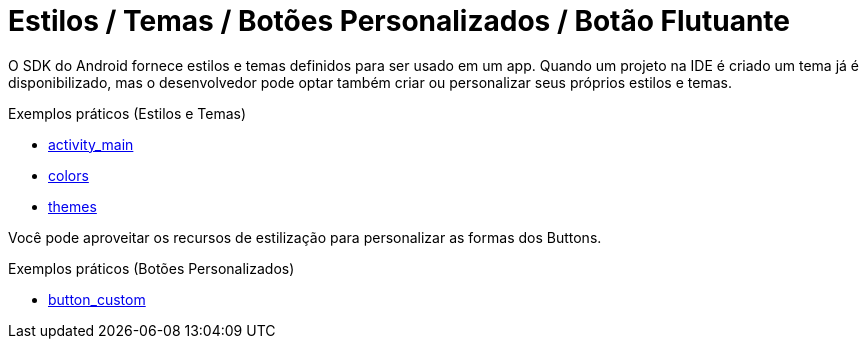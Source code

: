 = Estilos / Temas / Botões Personalizados / Botão Flutuante

O SDK do Android fornece estilos e temas definidos para ser usado em um app. Quando um projeto na IDE é criado um tema já é disponibilizado, mas o desenvolvedor pode optar também criar ou personalizar seus próprios estilos e temas.

Exemplos práticos (Estilos e Temas)

- link:um/activity_main.xml[activity_main]

- link:um/colors.xml[colors]

- link:um/themes.xml[themes]

Você pode aproveitar os recursos de estilização para personalizar as formas dos Buttons. 

Exemplos práticos (Botões Personalizados)

- link:dois/button_custom.xml[button_custom]
